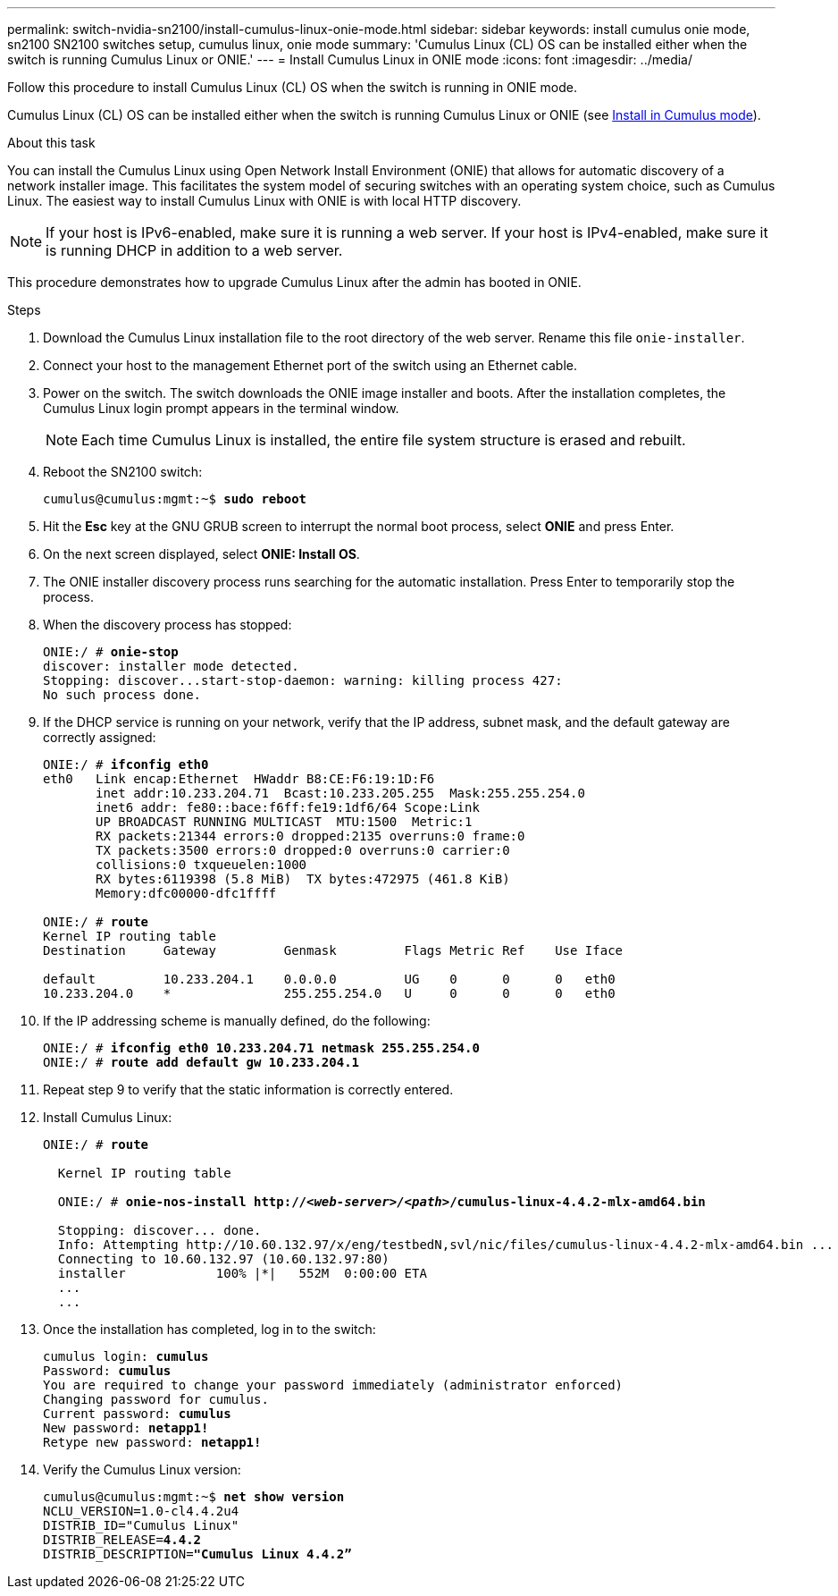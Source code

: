 ---
permalink: switch-nvidia-sn2100/install-cumulus-linux-onie-mode.html
sidebar: sidebar
keywords: install cumulus onie mode, sn2100 SN2100 switches setup, cumulus linux, onie mode
summary: 'Cumulus Linux (CL) OS can be installed either when the switch is running Cumulus Linux or ONIE.'
---
= Install Cumulus Linux in ONIE mode
:icons: font
:imagesdir: ../media/

[.lead]
Follow this procedure to install Cumulus Linux (CL) OS when the switch is running in ONIE mode.  

Cumulus Linux (CL) OS can be installed either when the switch is running Cumulus Linux or ONIE (see link:install-cumulus-linux-cumulus-mode.html[Install in Cumulus mode]).

.About this task
You can install the Cumulus Linux using Open Network Install Environment (ONIE) that allows for automatic discovery of a network installer image. This facilitates the system model of securing switches with an operating system choice, such as Cumulus Linux. The easiest way to install Cumulus Linux with ONIE is with local HTTP discovery.

NOTE: If your host is IPv6-enabled, make sure it is running a web server. If your host is IPv4-enabled, make sure it is running DHCP in addition to a web server.

This procedure demonstrates how to upgrade Cumulus Linux after the admin has booted in ONIE.

//NOTE: Example command output uses switch management IP address 10.233.204.71, netmask 255.255.254.0 and default gateway 10.233.204.1.

.Steps
. Download the Cumulus Linux installation file to the root directory of the web server. Rename this file `onie-installer`.
. Connect your host to the management Ethernet port of the switch using an Ethernet cable.
. Power on the switch. The switch downloads the ONIE image installer and boots. After the installation completes, the Cumulus Linux login prompt appears in the terminal window.
+
NOTE: Each time Cumulus Linux is installed, the entire file system structure is erased and rebuilt.

. Reboot the SN2100 switch:
+
[subs=+quotes]
----
cumulus@cumulus:mgmt:~$ *sudo reboot*
----
. Hit the *Esc* key at the GNU GRUB screen to interrupt the normal boot process, select *ONIE* and press Enter.
. On the next screen displayed, select *ONIE: Install OS*.
. The ONIE installer discovery process runs searching for the automatic installation.  Press Enter to temporarily stop the process.
. When the discovery process has stopped:
+
[subs=+quotes]
----
ONIE:/ # *onie-stop*
discover: installer mode detected.
Stopping: discover...start-stop-daemon: warning: killing process 427:
No such process done.
----
. If the DHCP service is running on your network, verify that the IP address, subnet mask, and the default gateway are correctly assigned:
+
[subs=+quotes]
----
ONIE:/ # *ifconfig eth0*
eth0   Link encap:Ethernet  HWaddr B8:CE:F6:19:1D:F6
       inet addr:10.233.204.71  Bcast:10.233.205.255  Mask:255.255.254.0
       inet6 addr: fe80::bace:f6ff:fe19:1df6/64 Scope:Link
       UP BROADCAST RUNNING MULTICAST  MTU:1500  Metric:1
       RX packets:21344 errors:0 dropped:2135 overruns:0 frame:0
       TX packets:3500 errors:0 dropped:0 overruns:0 carrier:0
       collisions:0 txqueuelen:1000
       RX bytes:6119398 (5.8 MiB)  TX bytes:472975 (461.8 KiB)
       Memory:dfc00000-dfc1ffff

ONIE:/ # *route*
Kernel IP routing table
Destination     Gateway         Genmask         Flags Metric Ref    Use Iface

default         10.233.204.1    0.0.0.0         UG    0      0      0   eth0
10.233.204.0    *               255.255.254.0   U     0      0      0   eth0
----
. If the IP addressing scheme is manually defined, do the following:
+
[subs=+quotes]
----
ONIE:/ # *ifconfig eth0 10.233.204.71 netmask 255.255.254.0*
ONIE:/ # *route add default gw 10.233.204.1*
----
. Repeat step 9 to verify that the static information is correctly entered.
. Install Cumulus Linux:
+
[subs=+quotes]
----
ONIE:/ # *route*

  Kernel IP routing table

  ONIE:/ # *onie-nos-install http://_<web-server>/<path>_/cumulus-linux-4.4.2-mlx-amd64.bin*

  Stopping: discover... done.
  Info: Attempting http://10.60.132.97/x/eng/testbedN,svl/nic/files/cumulus-linux-4.4.2-mlx-amd64.bin ...
  Connecting to 10.60.132.97 (10.60.132.97:80)
  installer            100% |*******************************|   552M  0:00:00 ETA
  ...
  ...
----
. Once the installation has completed, log in to the switch:
+
[subs=+quotes]
----
cumulus login: *cumulus*
Password: *cumulus*
You are required to change your password immediately (administrator enforced)
Changing password for cumulus.
Current password: *cumulus*
New password: *netapp1!*
Retype new password: *netapp1!*
----
. Verify the Cumulus Linux version:
+
[subs=+quotes]
----
cumulus@cumulus:mgmt:~$ *net show version*
NCLU_VERSION=1.0-cl4.4.2u4
DISTRIB_ID="Cumulus Linux"
DISTRIB_RELEASE=*4.4.2*
DISTRIB_DESCRIPTION=*"Cumulus Linux 4.4.2”*
----
